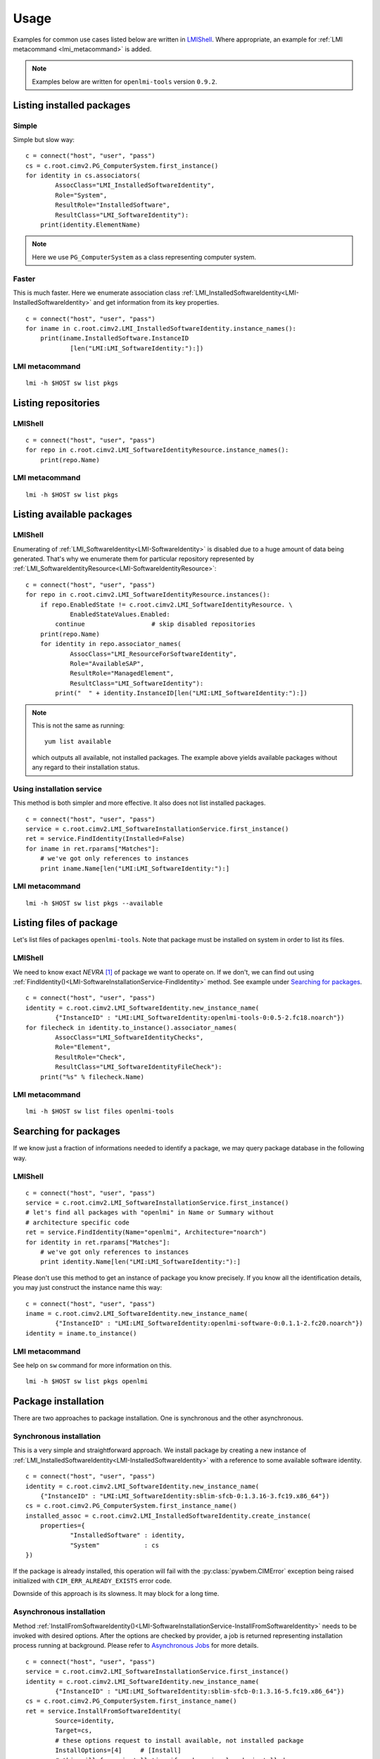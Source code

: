 Usage
=====

Examples for common use cases listed below are written in `LMIShell`_. Where
appropriate, an example for :ref:`LMI metacommand <lmi_metacommand>` is added.

.. note::
    Examples below are written for ``openlmi-tools`` version ``0.9.2``.

.. _example-list-installed-packages:

Listing installed packages
--------------------------
Simple
~~~~~~
Simple but slow way: ::

    c = connect("host", "user", "pass")
    cs = c.root.cimv2.PG_ComputerSystem.first_instance()
    for identity in cs.associators(
            AssocClass="LMI_InstalledSoftwareIdentity",
            Role="System",
            ResultRole="InstalledSoftware",
            ResultClass="LMI_SoftwareIdentity"):
        print(identity.ElementName)

.. note::
    Here we use ``PG_ComputerSystem`` as a class representing computer system.

.. seealso::
    :ref:`LMI_InstalledSoftwareIdentity<LMI-InstalledSoftwareIdentity>`

Faster
~~~~~~
This is much faster. Here we enumerate association class
:ref:`LMI_InstalledSoftwareIdentity<LMI-InstalledSoftwareIdentity>` and
get information from its key properties. ::

        c = connect("host", "user", "pass")
        for iname in c.root.cimv2.LMI_InstalledSoftwareIdentity.instance_names():
            print(iname.InstalledSoftware.InstanceID
                    [len("LMI:LMI_SoftwareIdentity:"):])

LMI metacommand
~~~~~~~~~~~~~~~
::

    lmi -h $HOST sw list pkgs

.. _example-list-repositories:

Listing repositories
--------------------
LMIShell
~~~~~~~~
::

    c = connect("host", "user", "pass")
    for repo in c.root.cimv2.LMI_SoftwareIdentityResource.instance_names():
        print(repo.Name)

.. seealso::
    :ref:`LMI_SoftwareIdentityResource<LMI-SoftwareIdentityResource>`

LMI metacommand
~~~~~~~~~~~~~~~
::

    lmi -h $HOST sw list pkgs

.. _example-list-available-packages:

Listing available packages
--------------------------
LMIShell
~~~~~~~~
Enumerating of :ref:`LMI_SoftwareIdentity<LMI-SoftwareIdentity>` is
disabled due to a huge amount of data being generated. That's why we
enumerate them for particular repository represented by
:ref:`LMI_SoftwareIdentityResource<LMI-SoftwareIdentityResource>`::

    c = connect("host", "user", "pass")
    for repo in c.root.cimv2.LMI_SoftwareIdentityResource.instances():
        if repo.EnabledState != c.root.cimv2.LMI_SoftwareIdentityResource. \
                EnabledStateValues.Enabled:
            continue                  # skip disabled repositories
        print(repo.Name)
        for identity in repo.associator_names(
                AssocClass="LMI_ResourceForSoftwareIdentity",
                Role="AvailableSAP",
                ResultRole="ManagedElement",
                ResultClass="LMI_SoftwareIdentity"):
            print("  " + identity.InstanceID[len("LMI:LMI_SoftwareIdentity:"):])

.. note::
    This is not the same as running: ::

        yum list available

    which outputs all available, not installed packages. The example above
    yields available packages without any regard to their installation status.

Using installation service
~~~~~~~~~~~~~~~~~~~~~~~~~~
This method is both simpler and more effective. It also does not list installed
packages.

::

    c = connect("host", "user", "pass")
    service = c.root.cimv2.LMI_SoftwareInstallationService.first_instance()
    ret = service.FindIdentity(Installed=False)
    for iname in ret.rparams["Matches"]:
        # we've got only references to instances
        print iname.Name[len("LMI:LMI_SoftwareIdentity:"):]

.. seealso::
    :ref:`LMI_ResourceForSoftwareIdentity <LMI-ResourceForSoftwareIdentity>`
    :ref:`FindIdentity() <LMI-SoftwareInstallationService-FindIdentity>`

LMI metacommand
~~~~~~~~~~~~~~~
::

    lmi -h $HOST sw list pkgs --available

.. _example-list-package-files:

Listing files of package
------------------------
Let's list files of packages ``openlmi-tools``. Note that package must
be installed on system in order to list its files.

LMIShell
~~~~~~~~
We need to know exact *NEVRA* [1]_ of package we want to operate on. If
we don't, we can find out using
:ref:`FindIdentity()<LMI-SoftwareInstallationService-FindIdentity>` method.
See example under `Searching for packages`_. ::

    c = connect("host", "user", "pass")
    identity = c.root.cimv2.LMI_SoftwareIdentity.new_instance_name(
            {"InstanceID" : "LMI:LMI_SoftwareIdentity:openlmi-tools-0:0.5-2.fc18.noarch"})
    for filecheck in identity.to_instance().associator_names(
            AssocClass="LMI_SoftwareIdentityChecks",
            Role="Element",
            ResultRole="Check",
            ResultClass="LMI_SoftwareIdentityFileCheck"):
        print("%s" % filecheck.Name)

.. seealso::
    :ref:`LMI_SoftwareIdentityFileCheck<LMI-SoftwareIdentityFileCheck>`

LMI metacommand
~~~~~~~~~~~~~~~
::

    lmi -h $HOST sw list files openlmi-tools

.. _example-search-package:

Searching for packages
----------------------
If we know just a fraction of informations needed to identify a package,
we may query package database in the following way.

LMIShell
~~~~~~~~
::

    c = connect("host", "user", "pass")
    service = c.root.cimv2.LMI_SoftwareInstallationService.first_instance()
    # let's find all packages with "openlmi" in Name or Summary without
    # architecture specific code
    ret = service.FindIdentity(Name="openlmi", Architecture="noarch")
    for identity in ret.rparams["Matches"]:
        # we've got only references to instances
        print identity.Name[len("LMI:LMI_SoftwareIdentity:"):]

.. seealso::
    :ref:`FindIdentity()<LMI-SoftwareInstallationService-FindIdentity>` method

Please don't use this method to get an instance of package you know
precisely. If you know all the identification details, you may just
construct the instance name this way: ::

    c = connect("host", "user", "pass")
    iname = c.root.cimv2.LMI_SoftwareIdentity.new_instance_name(
            {"InstanceID" : "LMI:LMI_SoftwareIdentity:openlmi-software-0:0.1.1-2.fc20.noarch"})
    identity = iname.to_instance()

LMI metacommand
~~~~~~~~~~~~~~~
See help on ``sw`` command for more information on this. ::

    lmi -h $HOST sw list pkgs openlmi

.. _example-install-package:

Package installation
--------------------
There are two approaches to package installation. One is synchronous
and the other asynchronous.

Synchronous installation
~~~~~~~~~~~~~~~~~~~~~~~~
This is a very simple and straightforward approach. We install package by
creating a new instance of
:ref:`LMI_InstalledSoftwareIdentity<LMI-InstalledSoftwareIdentity>`
with a reference to some available software identity. ::

    c = connect("host", "user", "pass")
    identity = c.root.cimv2.LMI_SoftwareIdentity.new_instance_name(
        {"InstanceID" : "LMI:LMI_SoftwareIdentity:sblim-sfcb-0:1.3.16-3.fc19.x86_64"})
    cs = c.root.cimv2.PG_ComputerSystem.first_instance_name()
    installed_assoc = c.root.cimv2.LMI_InstalledSoftwareIdentity.create_instance(
        properties={
                "InstalledSoftware" : identity,
                "System"            : cs
    })

If the package is already installed, this operation will fail with
the :py:class:`pywbem.CIMError` exception being raised initialized with
``CIM_ERR_ALREADY_EXISTS`` error code.

Downside of this approach is its slowness. It may block for a long time.

.. _example-install-package-async:

Asynchronous installation
~~~~~~~~~~~~~~~~~~~~~~~~~
Method
:ref:`InstallFromSoftwareIdentity()<LMI-SoftwareInstallationService-InstallFromSoftwareIdentity>`
needs to be invoked with desired options. After the options are checked
by provider, a job is returned representing installation process running
at background. Please refer to `Asynchronous Jobs`_ for more details.

::

    c = connect("host", "user", "pass")
    service = c.root.cimv2.LMI_SoftwareInstallationService.first_instance()
    identity = c.root.cimv2.LMI_SoftwareIdentity.new_instance_name(
            {"InstanceID" : "LMI:LMI_SoftwareIdentity:sblim-sfcb-0:1.3.16-5.fc19.x86_64"})
    cs = c.root.cimv2.PG_ComputerSystem.first_instance_name()
    ret = service.InstallFromSoftwareIdentity(
            Source=identity,
            Target=cs,
            # these options request to install available, not installed package
            InstallOptions=[4]     # [Install]
            # this will force installation if package is already installed
            # (possibly in different version)
            #InstallOptions=[4, 3] # [Install, Force installation]
    )

The result can be checked by polling resulting job for finished status: ::

    finished_statuses = {
          c.root.cimv2.CIM_ConcreteJob.JobState.Completed
        , c.root.cimv2.CIM_ConcreteJob.JobState.Exception
        , c.root.cimv2.CIM_ConcreteJob.JobState.Terminated
        }
    job = ret.rparams["Job"].to_instance()
    while job.JobStatus not in finished_statuses:
        # wait for job to complete
        time.sleep(1)
        job.refresh()
    print c.root.cimv2.LMI_SoftwareJob.JobStateValues.value_name(job.JobState)
    # get an associated job method result and check the return value
    print "result: %s" % job.first_associator(
            AssocClass='LMI_AssociatedSoftwareJobMethodResult').__ReturnValue
    # get installed software identity
    installed = job.first_associator(
            Role='AffectingElement',
            ResultRole='AffectedElement',
            AssocClass="LMI_AffectedSoftwareJobElement",
            ResultClass='LMI_SoftwareIdentity')
    print "installed %s at %s" % (installed.ElementName, installed.InstallDate)

You may also subscribe to indications related to
:ref:`LMI_SoftwareInstallationJob<LMI-SoftwareInstallationJob>` and listen for
events instead of the polling done above

As you can see, you may force the installation allowing for reinstallation
of already installed package. For more options please refer to the
documentation of this method.

Combined way
~~~~~~~~~~~~
We can combine both approaches by utilizing a feature of LMIShell_. Method
above can be called in a synchronous way (from the perspective of script's
code). It's done like this: ::

    # note the use of "Sync" prefix
    ret = service.SyncInstallFromSoftwareIdentity(
            Source=identity,
            Target=cs,
            # these options request to install available, not installed package
            InstallOptions=[4]     # [Install]
            # this will force installation if package is already installed
            # (possibly in different version)
            #InstallOptions=[4, 3] # [Install, Force installation]
    )
    print "result: %s" % ret.rval

The value of ``.__ReturnValue`` of :ref:`LMI_SoftwareMethodResult
<LMI-SoftwareMethodResult>` is placed to the ``ret.rval`` attribute. Waiting
for job's completion is taken care of by LMIShell_. But we lose the reference
to the job itself and we can not enumerate affected elements (that contain,
among other things, installed package).

Installation from URI
~~~~~~~~~~~~~~~~~~~~~
This is also possible with: ::

    c = connect("host", "user", "pass")
    service = c.root.cimv2.LMI_SoftwareInstallationService.first_instance()
    cs = c.root.cimv2.PG_ComputerSystem.first_instance_name()
    ret = service.to_instance().InstallFromSoftwareURI(
            Source="http://someserver.com/fedora/repo/package.rpm",
            Target=cs,
            InstallOptions=[4])  # [Install]

Supported *URI* schemes are:

    * ``http``
    * ``https``
    * ``ftp``
    * ``file``

In the last case, the file must be located on the managed system.

.. seealso::
    :ref:`InstallFromURI()<LMI-SoftwareInstallationService-InstallFromURI>`
    method

    Please refer to `Asynchronous installation`_ above for the consequent
    procedure and how to deal with ``ret`` value.

LMI metacommand
~~~~~~~~~~~~~~~
::

    lmi -h $HOST sw install sblim-sfcb

.. _example-remove-package:

Package removal
---------------
Again both asynchronous and synchronous approaches are available.

Synchronous removal
~~~~~~~~~~~~~~~~~~~
The aim is achieved by issuing an opposite operation than before. The instance
of :ref:`LMI_InstalledSoftwareIdentity<LMI-InstalledSoftwareIdentity>` is
deleted here::

    c = connect("host", "user", "pass")
    identity = c.root.cimv2.LMI_SoftwareIdentity.new_instance_name(
            {"InstanceID" : "LMI:LMI_SoftwareIdentity:sblim-sfcb-0:1.3.16-3.fc19.x86_64"})
    installed_assocs = identity.to_instance().reference_names(
            Role="InstalledSoftware",
            ResultClass="LMI_InstalledSoftwareIdentity")
    if len(installed_assocs) > 0:
        for assoc in installed_assocs:
            assoc.to_instance().delete()
            print("deleted %s" % assoc.InstalledSoftware.InstanceID)
    else:
        print("no package removed")

Asynchronous removal
~~~~~~~~~~~~~~~~~~~~
::

    c = connect("host", "user", "pass")
    service = c.root.cimv2.LMI_SoftwareInstallationService.first_instance()
    identity = c.root.cimv2.LMI_SoftwareIdentity.new_instance_name(
            {"InstanceID" : "LMI:LMI_SoftwareIdentity:sblim-sfcb-0:1.3.16-5.fc19.x86_64"})
    cs = c.root.cimv2.PG_ComputerSystem.first_instance_name()
    ret = service.InstallFromSoftwareIdentity(
            Source=identity,
            Target=cs,
            InstallOptions=[9])  # [Uninstall]

Again please refer to `Asynchronous installation`_ for examples on how to deal
with the ``ret`` value.

LMI metacommand
~~~~~~~~~~~~~~~
::

    lmi -h $HOST sw remove sblim-sfcb

.. _example-update-package:

Package update
--------------
Only asynchronous method is provided for this purpose. But with the possibility
of synchronous invocation.

LMIShell
~~~~~~~~
Example below shows the synchronous invocation of asynchronous method::

    c = connect("host", "user", "pass")
    service = c.root.cimv2.LMI_SoftwareInstallationService.first_instance()
    identity = c.root.cimv2.LMI_SoftwareIdentity.new_instance_name(
            {"InstanceID" : "LMI:LMI_SoftwareIdentity:sblim-sfcb-0:1.3.16-5.fc19.x86_64"})
    cs = c.root.cimv2.PG_ComputerSystem.first_instance_name()
    ret = service.SyncInstallFromSoftwareIdentity(
            Source=identity,
            Target=cs,
            InstallOptions=[5]       # [Update]
            # to force update, when installed package is same or higher version
            #InstallOptions=[4, 5]   # [Install, Update]
    )
    print "installation " + ("successful" if rval == 0 else "failed")

LMI metacommand
~~~~~~~~~~~~~~~
::

    lmi -h $HOST sw update sblim-sfcb

.. _example-verify-package:

Package verification
--------------------
Installed *RPM* packages can be verified. Attributes of installed files
are compared with those stored in particular *RPM* package. If some value
of attribute does not match or the file does not exist, it fails the
verification test. Following attributes come into play in this process:

    * File size - in case of regular file
    * User ID
    * Group ID
    * Last modification time
    * Mode
    * Device numbers - in case of device file
    * Link Target - in case the file is a symbolic link
    * Checksum - in case of regular file

LMIShell
~~~~~~~~
It's done via invocation of
:ref:`VerifyInstalledIdentity()<LMI-SoftwareInstallationService-VerifyInstalledIdentity>`.
This is an asynchronous method. We can not use synchronous invocation
if we want to be able to list failed files.

::

    c = connect("host", "user", "pass")
    service = c.root.cimv2.LMI_SoftwareInstallationService.first_instance()
    identity = c.root.cimv2.LMI_SoftwareIdentity.new_instance_name(
            {"InstanceID" : "LMI:LMI_SoftwareIdentity:sblim-sfcb-0:1.3.16-5.fc19.x86_64"})
    results = service.VerifyInstalledIdentity(
            Source=identity,
            Target=ns.PG_ComputerSystem.first_instance_name())
    nevra = (    identity.ElementName if isinstance(identity, LMIInstance)
            else identity.InstanceID[len('LMI:LMI_SoftwareIdentity:'):])
    if results.rval != 4096:    # asynchronous job started
        msg = 'failed to verify identity "%s (rval=%d)"' % (nevra, results.rval)
        if results.errorstr:
            msg += ': ' + results.errorstr
        raise Exception(msg)

    job = results.rparams['Job'].to_instance()

    # wait by polling or listening for indication
    wait_for_job_finished(job)

    if not LMIJob.lmi_is_job_completed(job):
        msg = 'failed to verify package "%s"' % nevra
        if job.ErrorDescription:
            msg += ': ' + job.ErrorDescription
        raise Exception(msg)

    # get the failed files
    failed = job.associators(
            AssocClass="LMI_AffectedSoftwareJobElement",
            Role='AffectingElement',
            ResultRole='AffectedElement',
            ResultClass='LMI_SoftwareIdentityFileCheck')
    for iname in failed:
        print iname.Name    # print their paths

Polling, as a way of waiting for job completion, has been already shown in the
example under `Asynchronous installation`_.

.. seealso::
    :ref:`LMI_SoftwareIdentityFileCheck<LMI-SoftwareIdentityFileCheck>`

LMI metacommand
~~~~~~~~~~~~~~~
::

    lmi -h $HOST sw verify sblim-sfcb

.. _example-change-repo-state:

Enable and disable repository
-----------------------------

LMIShell
~~~~~~~~
::

    c = connect("host", "user", "pass")
    repo = c.root.cimv2.LMI_SoftwareIdentityResource.first_instance_name(
            key="Name",
            value="fedora-updates-testing")
    # disable repository
    repo.to_instance().RequestStateChange(
        RequestedState=c.root.cimv2.LMI_SoftwareIdentityResource. \
            RequestedStateValues.Disabled)
    repo = c.root.cimv2.LMI_SoftwareIdentityResource.first_instance_name(
            key="Name",
            value="fedora-updates")
    # enable repository
    repo.to_instance().RequestStateChange(
        RequestedState=c.root.cimv2.LMI_SoftwareIdentityResource. \
            RequestedStateValues.Enabled)

LMI metacommand
~~~~~~~~~~~~~~~
::

    lmi -h $HOST sw disable fedora-updates-testing
    lmi -h $HOST sw enable fedora-updates


Supported event filters
-----------------------
There are various events related to asynchronous job you may be interested
in. All of them can be subscribed to with static filters presented below.
Usage of custom query strings is not supported due to a complexity of
its parsing. These filters should be already registered in *CIMOM* if
OpenLMI-Software provider is installed. You may check them by enumerating
``CIM_IndicationFilter`` class located in ``root/interop`` namespace.
All of them apply to two different software job classes you may want to
subscribe to:

    :ref:`LMI_SoftwareInstallationJob<LMI-SoftwareInstallationJob>`
        Represents a job requesting to install, update or remove some package.

    :ref:`LMI_SoftwareVerificationJob<LMI-SoftwareVerificationJob>`
        Represents a job requesting verification of installed package.

Filters below are written for
:ref:`LMI_SoftwareInstallationJob<LMI-SoftwareInstallationJob>` only. If you
deal with the other one, just replace the class name right after the ``ISA``
operator and classname in filter's name.

Percent Updated
~~~~~~~~~~~~~~~
Indication is sent when the
:ref:`LMI_SoftwareJob.PercentComplete<LMI-ConcreteJob-PercentComplete>`
property of a job changes.

::

    SELECT * FROM LMI_SoftwareInstModification WHERE
        SourceInstance ISA LMI_SoftwareInstallationJob AND
        SourceInstance.CIM_ConcreteJob::PercentComplete <>
        PreviousInstance.CIM_ConcreteJob::PercentComplete

Registered under filter name
``"LMI:LMI_SoftwareInstallationJob:PercentUpdated"``.

Job state change
~~~~~~~~~~~~~~~~
Indication is sent when the
:ref:`LMI_SoftwareJob.JobState<LMI-ConcreteJob-JobState>`
property of a job changes.

::

    SELECT * FROM LMI_SoftwareInstModification WHERE
        SourceInstance ISA LMI_SoftwareInstallationJob AND
        SourceInstance.CIM_ConcreteJob::JobState <>
        PreviousInstance.CIM_ConcreteJob::JobState

Registered under filter name ``"LMI:LMI_SoftwareInstallationJob:Changed"``.

Job Completed
~~~~~~~~~~~~~
This event occurs when the state of job becomes ``COMPLETED/OK`` [2]_.

::

    SELECT * FROM LMI_SoftwareInstModification WHERE
        SourceInstance ISA LMI_SoftwareInstallationJob AND
        SourceInstance.CIM_ConcreteJob::JobState = 17

Registered under filter name ``"LMI:LMI_SoftwareInstallationJob:Succeeded"``.

Error
~~~~~
This event occurs when the state of job becomes ``COMPLETED/Error`` [3]_.

::

    SELECT * FROM LMI_SoftwareInstModification WHERE
        SourceInstance ISA LMI_SoftwareInstallationJob AND
        SourceInstance.CIM_ConcreteJob::JobState = 10

Registered under filter name ``"LMI:LMI_SoftwareInstallationJob:Failed"``.

New Job
~~~~~~~
This event occurs when the new instance of
:ref:`LMI_SoftwareJob<LMI-SoftwareJob>` is created.

::

    SELECT * FROM LMI_SoftwareInstCreation WHERE
         SourceInstance ISA LMI_SoftwareInstallationJob

Registered under filter name ``"LMI:LMI_SoftwareInstallationJob:Created"``.

------------------------------------------------------------------------------

.. [1] Stands for

    .. raw:: html

        <b>N</b>ame, <b>E</b>poch, <b>V</b>ersion, <b>R</b>elease,
        <b>A</b>rchitecure.

    .. raw:: latex

        \textbf{N}ame, \textbf{E}poch, \textbf{V}ersion, \textbf{R}elease,
        \textbf{A}rchitecture.

    .. only:: not html and not latex

            Name, Epoch, Version, Release, Architecure.

    Please refer to :ref:`identifying_software_identity` for more details.

.. [2] This is a composition of values in
       :ref:`OperationalStatus<LMI-ConcreteJob-OperationalStatus>` array.
       It corresponds to value ``Completed`` of
       :ref:`JobState<LMI-ConcreteJob-JobState>` property.

.. [3] This is a composition of values in
       :ref:`OperationalStatus<LMI-ConcreteJob-OperationalStatus>` array.
       It corresponds to value ``Exception`` of
       :ref:`JobState<LMI-ConcreteJob-JobState>` property.


.. *****************************************************************************
.. _documentation: https://fedorahosted.org/openlmi/wiki/scripts
.. _LMIShell:      http://pythonhosted.org/openlmi-tools/index.html#lmishell
.. _`Asynchronous Jobs`:    http://jsafrane.fedorapeople.org/openlmi-storage/api/0.6.0/concept-job.html#asynchronous-jobs
